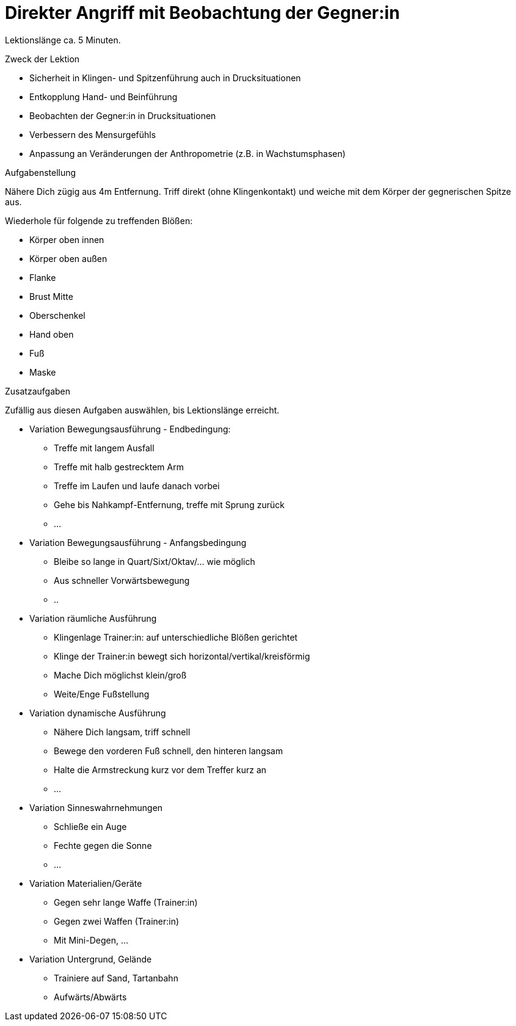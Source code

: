 = Direkter Angriff mit Beobachtung der Gegner:in

Lektionslänge ca. 5 Minuten.

.Zweck der Lektion

* Sicherheit in Klingen- und Spitzenführung auch in Drucksituationen
* Entkopplung Hand- und Beinführung
* Beobachten der Gegner:in in Drucksituationen
* Verbessern des Mensurgefühls
* Anpassung an Veränderungen der Anthropometrie (z.B. in Wachstumsphasen)

.Aufgabenstellung

Nähere Dich zügig aus 4m Entfernung. Triff direkt (ohne Klingenkontakt) und weiche mit dem Körper der gegnerischen Spitze aus.

Wiederhole für folgende zu treffenden Blößen:

* Körper oben innen
* Körper oben außen
* Flanke
* Brust Mitte
* Oberschenkel
* Hand oben
* Fuß
* Maske

.Zusatzaufgaben

Zufällig aus diesen Aufgaben auswählen, bis Lektionslänge erreicht.

* Variation Bewegungsausführung - Endbedingung:
** Treffe mit langem Ausfall
** Treffe mit halb gestrecktem Arm
** Treffe im Laufen und laufe danach vorbei
** Gehe bis Nahkampf-Entfernung, treffe mit Sprung zurück
** ...
* Variation Bewegungsausführung - Anfangsbedingung
** Bleibe so lange in Quart/Sixt/Oktav/... wie möglich
** Aus schneller Vorwärtsbewegung
** ..
* Variation räumliche Ausführung
** Klingenlage Trainer:in: auf unterschiedliche Blößen gerichtet
** Klinge der Trainer:in bewegt sich horizontal/vertikal/kreisförmig
** Mache Dich möglichst klein/groß
** Weite/Enge Fußstellung
* Variation dynamische Ausführung
** Nähere Dich langsam, triff schnell
** Bewege den vorderen Fuß schnell, den hinteren langsam
** Halte die Armstreckung kurz vor dem Treffer kurz an
** ...
* Variation Sinneswahrnehmungen
** Schließe ein Auge
** Fechte gegen die Sonne
** ...
* Variation Materialien/Geräte
** Gegen sehr lange Waffe (Trainer:in)
** Gegen zwei Waffen (Trainer:in)
** Mit Mini-Degen, ...
* Variation Untergrund, Gelände
** Trainiere auf Sand, Tartanbahn
** Aufwärts/Abwärts
